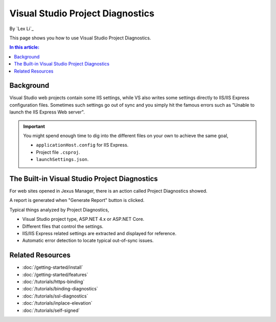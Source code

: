 Visual Studio Project Diagnostics
=================================

By `Lex Li`_

This page shows you how to use Visual Studio Project Diagnostics.

.. contents:: In this article:
  :local:
  :depth: 1

Background
----------
Visual Studio web projects contain some IIS settings, while VS also writes some
settings directly to IIS/IIS Express configuration files. Sometimes such
settings go out of sync and you simply hit the famous errors such as "Unable to
launch the IIS Express Web server".

.. important:: You might spend enough time to dig into the different files on
   your own to achieve the same goal,

   * ``applicationHost.config`` for IIS Express.
   * Project file ``.csproj``.
   * ``launchSettings.json``.

The Built-in Visual Studio Project Diagnostics
----------------------------------------------
For web sites opened in Jexus Manager, there is an action called Project
Diagnostics showed.

.. image:: _static/vs_diag.png

A report is generated when "Generate Report" button is clicked.

.. image:: _static/vs_report.png

Typical things analyzed by Project Diagnostics,

* Visual Studio project type, ASP.NET 4.x or ASP.NET Core.
* Different files that control the settings.
* IIS/IIS Express related settings are extracted and displayed for reference.
* Automatic error detection to locate typical out-of-sync issues.

Related Resources
-----------------

- :doc:`/getting-started/install`
- :doc:`/getting-started/features`
- :doc:`/tutorials/https-binding`
- :doc:`/tutorials/binding-diagnostics`
- :doc:`/tutorials/ssl-diagnostics`
- :doc:`/tutorials/inplace-elevation`
- :doc:`/tutorials/self-signed`
